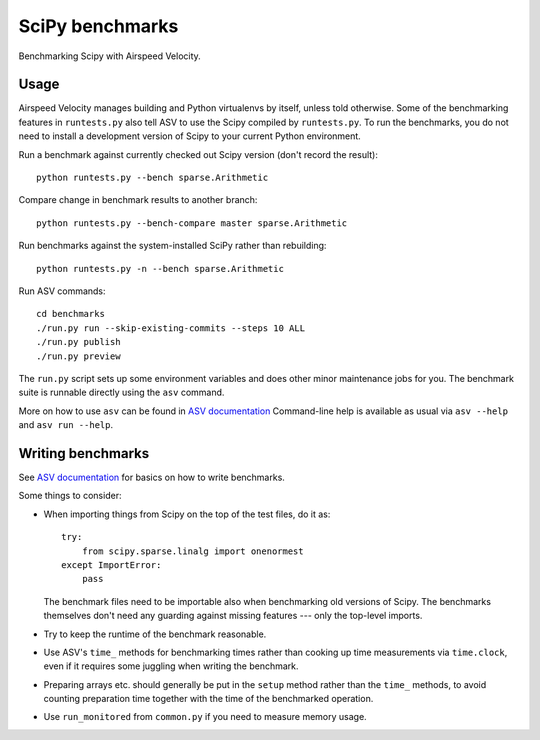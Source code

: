 ..  -*- rst -*-

================
SciPy benchmarks
================

Benchmarking Scipy with Airspeed Velocity.


Usage
-----

Airspeed Velocity manages building and Python virtualenvs by itself,
unless told otherwise. Some of the benchmarking features in
``runtests.py`` also tell ASV to use the Scipy compiled by
``runtests.py``. To run the benchmarks, you do not need to install a
development version of Scipy to your current Python environment.

Run a benchmark against currently checked out Scipy version (don't record the
result)::

    python runtests.py --bench sparse.Arithmetic

Compare change in benchmark results to another branch::

    python runtests.py --bench-compare master sparse.Arithmetic

Run benchmarks against the system-installed SciPy rather than rebuilding::

    python runtests.py -n --bench sparse.Arithmetic

Run ASV commands::

    cd benchmarks
    ./run.py run --skip-existing-commits --steps 10 ALL
    ./run.py publish
    ./run.py preview

The ``run.py`` script sets up some environment variables and does other minor
maintenance jobs for you. The benchmark suite is runnable directly using the
``asv`` command.

More on how to use ``asv`` can be found in `ASV documentation`_
Command-line help is available as usual via ``asv --help`` and
``asv run --help``.

.. _ASV documentation: https://spacetelescope.github.io/asv/


Writing benchmarks
------------------

See `ASV documentation`_ for basics on how to write benchmarks.

Some things to consider:

- When importing things from Scipy on the top of the test files, do it as::

      try:
          from scipy.sparse.linalg import onenormest
      except ImportError:
          pass

  The benchmark files need to be importable also when benchmarking old versions
  of Scipy. The benchmarks themselves don't need any guarding against missing
  features --- only the top-level imports.

- Try to keep the runtime of the benchmark reasonable.

- Use ASV's ``time_`` methods for benchmarking times rather than cooking up
  time measurements via ``time.clock``, even if it requires some juggling when
  writing the benchmark.

- Preparing arrays etc. should generally be put in the ``setup`` method rather
  than the ``time_`` methods, to avoid counting preparation time together with
  the time of the benchmarked operation.

- Use ``run_monitored`` from ``common.py`` if you need to measure memory usage.

